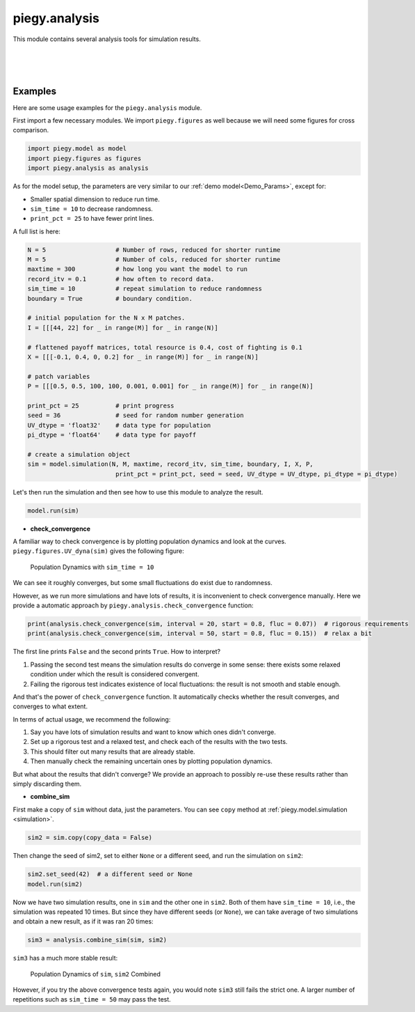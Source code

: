 .. _analysis:

piegy.analysis
====================

This module contains several analysis tools for simulation results.

.. py:function:: analysis.UV_expected_val(sim)

    .. line-block::
        Calculate expected U, V population based on payoff matrices, assuming no migration or any stochastic process.
        To differentiate from ``peigy.figures.UV_expected``, this funtion returns the exact values rather than figures.

        We recommend using ``peigy.figures.UV_expected`` instead for visualization purposes. Use this function if you want the exact values.

    :param sim: where the parameters of the model and data are stored. 
    :type sim: ``piegy.model.simulation`` object

    :return: two 2D arrays containing the expected population at each patch.
    :rtype: ``numpy.ndarray``

|

.. py:function:: analysis.check_convergence(sim, interval = 20, start = 0.8, fluc = 0.07)

    .. line-block::
        Check whether simulation has reached convergence.

        Actually performs a "Cauchy check" since we do not know the limit. i.e., whether the fluctuation of population after some specified time is small enough.
        However, we know being Cauchy indicates convergent in real numbers. So this check works in terms of math.

        See implementation details at :ref:`Clarifications-Convergence<convergence_fluc>`.

    :param sim: where the parameters of the model and data are stored. 
    :type sim: ``piegy.model.simulation`` object

    :param interval: takes average over some number of data points to smooth data.
    :type interval: int

    :param start: defines a time point by how much percentage of maxtime. Calculate fluctuation of U, V population after this point.
    :type start: float

    :param fluc: threshold of fluctuation. Check whether max fluctuation of U, V population after ``start`` proportion of time is less than this threshold.
    :type fluc: float

    :return: whether fluctuation after ``start`` proportion of time is less than ``fluc`` threshold.
    :rtype: bool

|

.. py:function:: analysis.combine_sim(sim1, sim2)

    .. line-block::
        Combines the simulation results in two ``piegy.model.simulation`` objects. 
        Intended usage: if the fluctuation of one simulation is too large, you can run another simulation and then take average of the two.

        Raises error if ``sim1`` and ``sim2`` have different ``N``, ``M``, ``maxtime``, ``record_itv``, ``boundary``, ``I``, ``X``, or ``P`` (can't combine two different models).

        Raises error if ``sim1`` and ``sim2`` have the same seed: can't reduce randomness if models used the same random seed.

    :param sim1: the first model.
    :type sim: ``piegy.model.simulation`` object

    :param sim2: the second model.
    :type sim: ``piegy.model.simulation`` object

    :return: a third model whose parameters are the same as ``sim1`` and ``sim2``, but data are the weighted average of the two (wieghted by the number of rounds each simulation ran)
    :rtype: ``piegy.model.simulation`` object

|


Examples
----------

Here are some usage examples for the ``piegy.analysis`` module.

First import a few necessary modules. We import ``piegy.figures`` as well because we will need some figures for cross comparison.

.. code-block:: python

    import piegy.model as model
    import piegy.figures as figures
    import piegy.analysis as analysis

As for the model setup, the parameters are very similar to our :ref:`demo model<Demo_Params>`, except for:

* Smaller spatial dimension to reduce run time. 
* ``sim_time = 10`` to decrease randomness.
* ``print_pct = 25`` to have fewer print lines.


A full list is here:

.. code-block:: python

    N = 5                   # Number of rows, reduced for shorter runtime
    M = 5                   # Number of cols, reduced for shorter runtime
    maxtime = 300           # how long you want the model to run
    record_itv = 0.1        # how often to record data.
    sim_time = 10           # repeat simulation to reduce randomness
    boundary = True         # boundary condition.

    # initial population for the N x M patches. 
    I = [[[44, 22] for _ in range(M)] for _ in range(N)]
    
    # flattened payoff matrices, total resource is 0.4, cost of fighting is 0.1
    X = [[[-0.1, 0.4, 0, 0.2] for _ in range(M)] for _ in range(N)]
    
    # patch variables
    P = [[[0.5, 0.5, 100, 100, 0.001, 0.001] for _ in range(M)] for _ in range(N)]

    print_pct = 25          # print progress
    seed = 36               # seed for random number generation
    UV_dtype = 'float32'    # data type for population
    pi_dtype = 'float64'    # data type for payoff

    # create a simulation object
    sim = model.simulation(N, M, maxtime, record_itv, sim_time, boundary, I, X, P, 
                            print_pct = print_pct, seed = seed, UV_dtype = UV_dtype, pi_dtype = pi_dtype)

Let's then run the simulation and then see how to use this module to analyze the result.

.. code-block:: python

    model.run(sim)

* **check_convergence**

A familiar way to check convergence is by plotting population dynamics and look at the curves. ``piegy.figures.UV_dyna(sim)`` gives the following figure:

.. figure:: images/analysis/sim1.png

    Population Dynamics with ``sim_time = 10``

We can see it roughly converges, but some small fluctuations do exist due to randomness.

However, as we run more simulations and have lots of results, it is inconvenient to check convergence manually. Here we provide a automatic approach by ``piegy.analysis.check_convergence`` function:

.. code-block:: python

    print(analysis.check_convergence(sim, interval = 20, start = 0.8, fluc = 0.07))  # rigorous requirements
    print(analysis.check_convergence(sim, interval = 50, start = 0.8, fluc = 0.15))  # relax a bit

The first line prints ``False`` and the second prints ``True``. How to interpret?

#. Passing the second test means the simulation results do converge in some sense: there exists some relaxed condition under which the result is considered convergent.
#. Failing the rigorous test indicates existence of local fluctuations: the result is not smooth and stable enough.

And that's the power of ``check_convergence`` function. It automatically checks whether the result converges, and converges to what extent.

In terms of actual usage, we recommend the following:

#. Say you have lots of simulation results and want to know which ones didn't converge.
#. Set up a rigorous test and a relaxed test, and check each of the results with the two tests.
#. This should filter out many results that are already stable.
#. Then manually check the remaining uncertain ones by plotting population dynamics.

But what about the results that didn't converge? We provide an approach to possibly re-use these results rather than simply discarding them.

* **combine_sim**

First make a copy of ``sim`` without data, just the parameters. You can see ``copy`` method at :ref:`piegy.model.simulation <simulation>`.

.. code-block:: python

    sim2 = sim.copy(copy_data = False)

Then change the seed of sim2, set to either ``None`` or a different seed, and run the simulation on ``sim2``:

.. code-block:: python

    sim2.set_seed(42)  # a different seed or None
    model.run(sim2)

Now we have two simulation results, one in ``sim`` and the other one in ``sim2``. Both of them have ``sim_time = 10``, i.e., the simulation was repeated 10 times. 
But since they have different seeds (or ``None``), we can take average of two simulations and obtain a new result, as if it was ran 20 times:

.. code-block:: python

    sim3 = analysis.combine_sim(sim, sim2)

``sim3`` has a much more stable result:

.. figure:: images/analysis/sim3.png

    Population Dynamics of ``sim``, ``sim2`` Combined

However, if you try the above convergence tests again, you would note ``sim3`` still fails the strict one. A larger number of repetitions such as ``sim_time = 50`` may pass the test.

